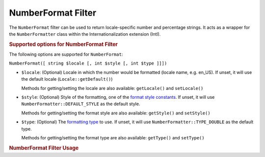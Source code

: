 .. _zend.i18n.filter.number-format:

NumberFormat Filter
===================

The ``NumberFormat`` filter can be used to return locale-specific number and percentage strings. It acts as a wrapper for the ``NumberFormatter`` class within the Internationalization extension (Intl).

.. _zend.i18n.filter.number-format.options:

.. rubric:: Supported options for NumberFormat Filter

The following options are supported for ``NumberFormat``:

``NumberFormat([ string $locale [, int $style [, int $type ]]])``

- ``$locale``: (Optional) Locale in which the number would be formatted (locale name, e.g. en_US). If unset, it will use the default locale (``Locale::getDefault()``)

  Methods for getting/setting the locale are also available: ``getLocale()`` and ``setLocale()``

- ``$style``: (Optional) Style of the formatting, one of the `format style constants`_. If unset, it will use ``NumberFormatter::DEFAULT_STYLE`` as the default style.

  Methods for getting/setting the format style are also available: ``getStyle()`` and ``setStyle()``

- ``$type``: (Optional) The `formatting type`_ to use. If unset, it will use ``NumberFormatter::TYPE_DOUBLE`` as the default type.

  Methods for getting/setting the format type are also available: ``getType()`` and ``setType()``

.. _zend.i18n.filter.number-format.usage:

.. rubric:: NumberFormat Filter Usage

.. code-block:: php
   :linenos:

   $filter = \Zend\I18n\Filter\NumberFormat("de_DE");
   echo $filter->filter(1234567.8912346);
   // Returns "1.234.567,891"

   $filter = \Zend\I18n\Filter\NumberFormat("en_US", NumberFormatter::PERCENT);
   echo $filter->filter(0.80);
   // Returns "80%"

   $filter = \Zend\I18n\Filter\NumberFormat("fr_FR", NumberFormatter::SCIENTIFIC);
   echo $filter->filter(0.00123456789);
   // Returns "1,23456789E-3"



.. _`format style constants`: http://us.php.net/manual/en/class.numberformatter.php#intl.numberformatter-constants.unumberformatstyle
.. _`formatting type`: http://us.php.net/manual/en/class.numberformatter.php#intl.numberformatter-constants.types
